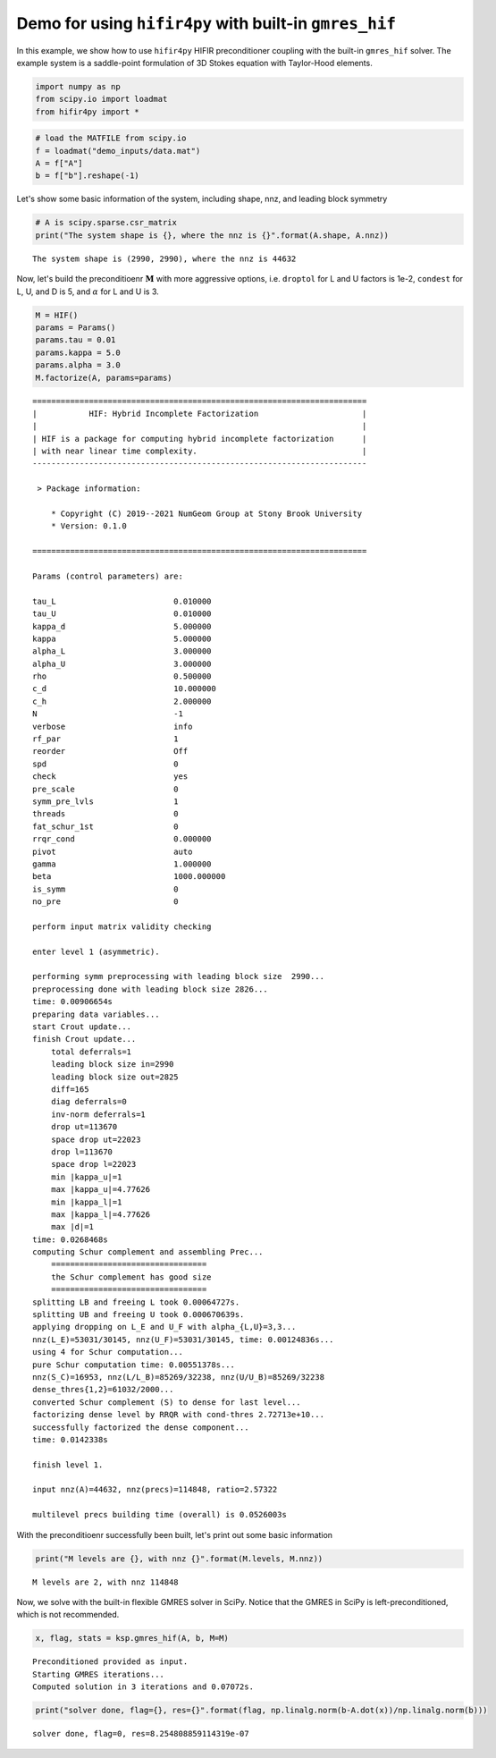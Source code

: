 Demo for using ``hifir4py`` with built-in ``gmres_hif``
=======================================================

In this example, we show how to use ``hifir4py`` HIFIR preconditioner
coupling with the built-in ``gmres_hif`` solver. The example system is a
saddle-point formulation of 3D Stokes equation with Taylor-Hood
elements.

.. code:: ipython3

    import numpy as np
    from scipy.io import loadmat
    from hifir4py import *

.. code:: ipython3

    # load the MATFILE from scipy.io
    f = loadmat("demo_inputs/data.mat")
    A = f["A"]
    b = f["b"].reshape(-1)

Let's show some basic information of the system, including shape, nnz,
and leading block symmetry

.. code:: ipython3

    # A is scipy.sparse.csr_matrix
    print("The system shape is {}, where the nnz is {}".format(A.shape, A.nnz))


.. parsed-literal::

    The system shape is (2990, 2990), where the nnz is 44632


Now, let's build the preconditioenr :math:`\boldsymbol{M}` with more
aggressive options, i.e. ``droptol`` for L and U factors is 1e-2,
``condest`` for L, U, and D is 5, and :math:`\alpha` for L and U is 3.

.. code:: ipython3

    M = HIF()
    params = Params()
    params.tau = 0.01
    params.kappa = 5.0
    params.alpha = 3.0
    M.factorize(A, params=params)


.. parsed-literal::

    =======================================================================
    |           HIF: Hybrid Incomplete Factorization                      |
    |                                                                     |
    | HIF is a package for computing hybrid incomplete factorization      |
    | with near linear time complexity.                                   |
    -----------------------------------------------------------------------
    
     > Package information:
    
    	* Copyright (C) 2019--2021 NumGeom Group at Stony Brook University
    	* Version: 0.1.0
    
    =======================================================================
    
    Params (control parameters) are:
    
    tau_L                         0.010000
    tau_U                         0.010000
    kappa_d                       5.000000
    kappa                         5.000000
    alpha_L                       3.000000
    alpha_U                       3.000000
    rho                           0.500000
    c_d                           10.000000
    c_h                           2.000000
    N                             -1
    verbose                       info
    rf_par                        1
    reorder                       Off
    spd                           0
    check                         yes
    pre_scale                     0
    symm_pre_lvls                 1
    threads                       0
    fat_schur_1st                 0
    rrqr_cond                     0.000000
    pivot                         auto
    gamma                         1.000000
    beta                          1000.000000
    is_symm                       0
    no_pre                        0
    
    perform input matrix validity checking
    
    enter level 1 (asymmetric).
    
    performing symm preprocessing with leading block size  2990... 
    preprocessing done with leading block size 2826...
    time: 0.00906654s
    preparing data variables...
    start Crout update...
    finish Crout update...
    	total deferrals=1
    	leading block size in=2990
    	leading block size out=2825
    	diff=165
    	diag deferrals=0
    	inv-norm deferrals=1
    	drop ut=113670
    	space drop ut=22023
    	drop l=113670
    	space drop l=22023
    	min |kappa_u|=1
    	max |kappa_u|=4.77626
    	min |kappa_l|=1
    	max |kappa_l|=4.77626
    	max |d|=1
    time: 0.0268468s
    computing Schur complement and assembling Prec...
    	=================================
    	the Schur complement has good size
    	=================================
    splitting LB and freeing L took 0.00064727s.
    splitting UB and freeing U took 0.000670639s.
    applying dropping on L_E and U_F with alpha_{L,U}=3,3...
    nnz(L_E)=53031/30145, nnz(U_F)=53031/30145, time: 0.00124836s...
    using 4 for Schur computation...
    pure Schur computation time: 0.00551378s...
    nnz(S_C)=16953, nnz(L/L_B)=85269/32238, nnz(U/U_B)=85269/32238
    dense_thres{1,2}=61032/2000...
    converted Schur complement (S) to dense for last level...
    factorizing dense level by RRQR with cond-thres 2.72713e+10...
    successfully factorized the dense component...
    time: 0.0142338s
    
    finish level 1.
    
    input nnz(A)=44632, nnz(precs)=114848, ratio=2.57322
    
    multilevel precs building time (overall) is 0.0526003s


With the preconditioenr successfully been built, let's print out some
basic information

.. code:: ipython3

    print("M levels are {}, with nnz {}".format(M.levels, M.nnz))


.. parsed-literal::

    M levels are 2, with nnz 114848


Now, we solve with the built-in flexible GMRES solver in SciPy. Notice
that the GMRES in SciPy is left-preconditioned, which is not
recommended.

.. code:: ipython3

    
    x, flag, stats = ksp.gmres_hif(A, b, M=M)


.. parsed-literal::

    Preconditioned provided as input.
    Starting GMRES iterations...
    Computed solution in 3 iterations and 0.07072s.


.. code:: ipython3

    print("solver done, flag={}, res={}".format(flag, np.linalg.norm(b-A.dot(x))/np.linalg.norm(b)))


.. parsed-literal::

    solver done, flag=0, res=8.254808859114319e-07

